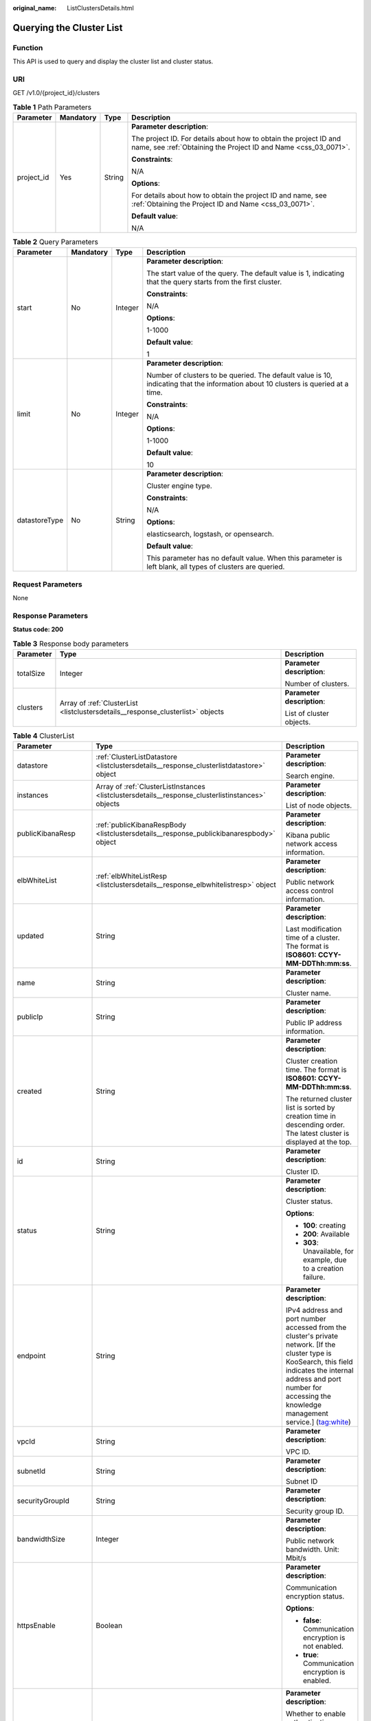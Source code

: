:original_name: ListClustersDetails.html

.. _ListClustersDetails:

Querying the Cluster List
=========================

Function
--------

This API is used to query and display the cluster list and cluster status.

URI
---

GET /v1.0/{project_id}/clusters

.. table:: **Table 1** Path Parameters

   +-----------------+-----------------+-----------------+--------------------------------------------------------------------------------------------------------------------------------------+
   | Parameter       | Mandatory       | Type            | Description                                                                                                                          |
   +=================+=================+=================+======================================================================================================================================+
   | project_id      | Yes             | String          | **Parameter description**:                                                                                                           |
   |                 |                 |                 |                                                                                                                                      |
   |                 |                 |                 | The project ID. For details about how to obtain the project ID and name, see :ref:`Obtaining the Project ID and Name <css_03_0071>`. |
   |                 |                 |                 |                                                                                                                                      |
   |                 |                 |                 | **Constraints**:                                                                                                                     |
   |                 |                 |                 |                                                                                                                                      |
   |                 |                 |                 | N/A                                                                                                                                  |
   |                 |                 |                 |                                                                                                                                      |
   |                 |                 |                 | **Options**:                                                                                                                         |
   |                 |                 |                 |                                                                                                                                      |
   |                 |                 |                 | For details about how to obtain the project ID and name, see :ref:`Obtaining the Project ID and Name <css_03_0071>`.                 |
   |                 |                 |                 |                                                                                                                                      |
   |                 |                 |                 | **Default value**:                                                                                                                   |
   |                 |                 |                 |                                                                                                                                      |
   |                 |                 |                 | N/A                                                                                                                                  |
   +-----------------+-----------------+-----------------+--------------------------------------------------------------------------------------------------------------------------------------+

.. table:: **Table 2** Query Parameters

   +-----------------+-----------------+-----------------+------------------------------------------------------------------------------------------------------------------------------------+
   | Parameter       | Mandatory       | Type            | Description                                                                                                                        |
   +=================+=================+=================+====================================================================================================================================+
   | start           | No              | Integer         | **Parameter description**:                                                                                                         |
   |                 |                 |                 |                                                                                                                                    |
   |                 |                 |                 | The start value of the query. The default value is 1, indicating that the query starts from the first cluster.                     |
   |                 |                 |                 |                                                                                                                                    |
   |                 |                 |                 | **Constraints**:                                                                                                                   |
   |                 |                 |                 |                                                                                                                                    |
   |                 |                 |                 | N/A                                                                                                                                |
   |                 |                 |                 |                                                                                                                                    |
   |                 |                 |                 | **Options**:                                                                                                                       |
   |                 |                 |                 |                                                                                                                                    |
   |                 |                 |                 | 1-1000                                                                                                                             |
   |                 |                 |                 |                                                                                                                                    |
   |                 |                 |                 | **Default value**:                                                                                                                 |
   |                 |                 |                 |                                                                                                                                    |
   |                 |                 |                 | 1                                                                                                                                  |
   +-----------------+-----------------+-----------------+------------------------------------------------------------------------------------------------------------------------------------+
   | limit           | No              | Integer         | **Parameter description**:                                                                                                         |
   |                 |                 |                 |                                                                                                                                    |
   |                 |                 |                 | Number of clusters to be queried. The default value is 10, indicating that the information about 10 clusters is queried at a time. |
   |                 |                 |                 |                                                                                                                                    |
   |                 |                 |                 | **Constraints**:                                                                                                                   |
   |                 |                 |                 |                                                                                                                                    |
   |                 |                 |                 | N/A                                                                                                                                |
   |                 |                 |                 |                                                                                                                                    |
   |                 |                 |                 | **Options**:                                                                                                                       |
   |                 |                 |                 |                                                                                                                                    |
   |                 |                 |                 | 1-1000                                                                                                                             |
   |                 |                 |                 |                                                                                                                                    |
   |                 |                 |                 | **Default value**:                                                                                                                 |
   |                 |                 |                 |                                                                                                                                    |
   |                 |                 |                 | 10                                                                                                                                 |
   +-----------------+-----------------+-----------------+------------------------------------------------------------------------------------------------------------------------------------+
   | datastoreType   | No              | String          | **Parameter description**:                                                                                                         |
   |                 |                 |                 |                                                                                                                                    |
   |                 |                 |                 | Cluster engine type.                                                                                                               |
   |                 |                 |                 |                                                                                                                                    |
   |                 |                 |                 | **Constraints**:                                                                                                                   |
   |                 |                 |                 |                                                                                                                                    |
   |                 |                 |                 | N/A                                                                                                                                |
   |                 |                 |                 |                                                                                                                                    |
   |                 |                 |                 | **Options**:                                                                                                                       |
   |                 |                 |                 |                                                                                                                                    |
   |                 |                 |                 | elasticsearch, logstash, or opensearch.                                                                                            |
   |                 |                 |                 |                                                                                                                                    |
   |                 |                 |                 | **Default value**:                                                                                                                 |
   |                 |                 |                 |                                                                                                                                    |
   |                 |                 |                 | This parameter has no default value. When this parameter is left blank, all types of clusters are queried.                         |
   +-----------------+-----------------+-----------------+------------------------------------------------------------------------------------------------------------------------------------+

Request Parameters
------------------

None

Response Parameters
-------------------

**Status code: 200**

.. table:: **Table 3** Response body parameters

   +-----------------------+---------------------------------------------------------------------------------+----------------------------+
   | Parameter             | Type                                                                            | Description                |
   +=======================+=================================================================================+============================+
   | totalSize             | Integer                                                                         | **Parameter description**: |
   |                       |                                                                                 |                            |
   |                       |                                                                                 | Number of clusters.        |
   +-----------------------+---------------------------------------------------------------------------------+----------------------------+
   | clusters              | Array of :ref:`ClusterList <listclustersdetails__response_clusterlist>` objects | **Parameter description**: |
   |                       |                                                                                 |                            |
   |                       |                                                                                 | List of cluster objects.   |
   +-----------------------+---------------------------------------------------------------------------------+----------------------------+

.. _listclustersdetails__response_clusterlist:

.. table:: **Table 4** ClusterList

   +-----------------------+---------------------------------------------------------------------------------------------------+--------------------------------------------------------------------------------------------------------------------------------------------------------------------------------------------------------------------------------------------------------------------------------+
   | Parameter             | Type                                                                                              | Description                                                                                                                                                                                                                                                                    |
   +=======================+===================================================================================================+================================================================================================================================================================================================================================================================================+
   | datastore             | :ref:`ClusterListDatastore <listclustersdetails__response_clusterlistdatastore>` object           | **Parameter description**:                                                                                                                                                                                                                                                     |
   |                       |                                                                                                   |                                                                                                                                                                                                                                                                                |
   |                       |                                                                                                   | Search engine.                                                                                                                                                                                                                                                                 |
   +-----------------------+---------------------------------------------------------------------------------------------------+--------------------------------------------------------------------------------------------------------------------------------------------------------------------------------------------------------------------------------------------------------------------------------+
   | instances             | Array of :ref:`ClusterListInstances <listclustersdetails__response_clusterlistinstances>` objects | **Parameter description**:                                                                                                                                                                                                                                                     |
   |                       |                                                                                                   |                                                                                                                                                                                                                                                                                |
   |                       |                                                                                                   | List of node objects.                                                                                                                                                                                                                                                          |
   +-----------------------+---------------------------------------------------------------------------------------------------+--------------------------------------------------------------------------------------------------------------------------------------------------------------------------------------------------------------------------------------------------------------------------------+
   | publicKibanaResp      | :ref:`publicKibanaRespBody <listclustersdetails__response_publickibanarespbody>` object           | **Parameter description**:                                                                                                                                                                                                                                                     |
   |                       |                                                                                                   |                                                                                                                                                                                                                                                                                |
   |                       |                                                                                                   | Kibana public network access information.                                                                                                                                                                                                                                      |
   +-----------------------+---------------------------------------------------------------------------------------------------+--------------------------------------------------------------------------------------------------------------------------------------------------------------------------------------------------------------------------------------------------------------------------------+
   | elbWhiteList          | :ref:`elbWhiteListResp <listclustersdetails__response_elbwhitelistresp>` object                   | **Parameter description**:                                                                                                                                                                                                                                                     |
   |                       |                                                                                                   |                                                                                                                                                                                                                                                                                |
   |                       |                                                                                                   | Public network access control information.                                                                                                                                                                                                                                     |
   +-----------------------+---------------------------------------------------------------------------------------------------+--------------------------------------------------------------------------------------------------------------------------------------------------------------------------------------------------------------------------------------------------------------------------------+
   | updated               | String                                                                                            | **Parameter description**:                                                                                                                                                                                                                                                     |
   |                       |                                                                                                   |                                                                                                                                                                                                                                                                                |
   |                       |                                                                                                   | Last modification time of a cluster. The format is **ISO8601: CCYY-MM-DDThh:mm:ss**.                                                                                                                                                                                           |
   +-----------------------+---------------------------------------------------------------------------------------------------+--------------------------------------------------------------------------------------------------------------------------------------------------------------------------------------------------------------------------------------------------------------------------------+
   | name                  | String                                                                                            | **Parameter description**:                                                                                                                                                                                                                                                     |
   |                       |                                                                                                   |                                                                                                                                                                                                                                                                                |
   |                       |                                                                                                   | Cluster name.                                                                                                                                                                                                                                                                  |
   +-----------------------+---------------------------------------------------------------------------------------------------+--------------------------------------------------------------------------------------------------------------------------------------------------------------------------------------------------------------------------------------------------------------------------------+
   | publicIp              | String                                                                                            | **Parameter description**:                                                                                                                                                                                                                                                     |
   |                       |                                                                                                   |                                                                                                                                                                                                                                                                                |
   |                       |                                                                                                   | Public IP address information.                                                                                                                                                                                                                                                 |
   +-----------------------+---------------------------------------------------------------------------------------------------+--------------------------------------------------------------------------------------------------------------------------------------------------------------------------------------------------------------------------------------------------------------------------------+
   | created               | String                                                                                            | **Parameter description**:                                                                                                                                                                                                                                                     |
   |                       |                                                                                                   |                                                                                                                                                                                                                                                                                |
   |                       |                                                                                                   | Cluster creation time. The format is **ISO8601: CCYY-MM-DDThh:mm:ss**.                                                                                                                                                                                                         |
   |                       |                                                                                                   |                                                                                                                                                                                                                                                                                |
   |                       |                                                                                                   | The returned cluster list is sorted by creation time in descending order. The latest cluster is displayed at the top.                                                                                                                                                          |
   +-----------------------+---------------------------------------------------------------------------------------------------+--------------------------------------------------------------------------------------------------------------------------------------------------------------------------------------------------------------------------------------------------------------------------------+
   | id                    | String                                                                                            | **Parameter description**:                                                                                                                                                                                                                                                     |
   |                       |                                                                                                   |                                                                                                                                                                                                                                                                                |
   |                       |                                                                                                   | Cluster ID.                                                                                                                                                                                                                                                                    |
   +-----------------------+---------------------------------------------------------------------------------------------------+--------------------------------------------------------------------------------------------------------------------------------------------------------------------------------------------------------------------------------------------------------------------------------+
   | status                | String                                                                                            | **Parameter description**:                                                                                                                                                                                                                                                     |
   |                       |                                                                                                   |                                                                                                                                                                                                                                                                                |
   |                       |                                                                                                   | Cluster status.                                                                                                                                                                                                                                                                |
   |                       |                                                                                                   |                                                                                                                                                                                                                                                                                |
   |                       |                                                                                                   | **Options**:                                                                                                                                                                                                                                                                   |
   |                       |                                                                                                   |                                                                                                                                                                                                                                                                                |
   |                       |                                                                                                   | -  **100**: creating                                                                                                                                                                                                                                                           |
   |                       |                                                                                                   |                                                                                                                                                                                                                                                                                |
   |                       |                                                                                                   | -  **200**: Available                                                                                                                                                                                                                                                          |
   |                       |                                                                                                   |                                                                                                                                                                                                                                                                                |
   |                       |                                                                                                   | -  **303**: Unavailable, for example, due to a creation failure.                                                                                                                                                                                                               |
   +-----------------------+---------------------------------------------------------------------------------------------------+--------------------------------------------------------------------------------------------------------------------------------------------------------------------------------------------------------------------------------------------------------------------------------+
   | endpoint              | String                                                                                            | **Parameter description**:                                                                                                                                                                                                                                                     |
   |                       |                                                                                                   |                                                                                                                                                                                                                                                                                |
   |                       |                                                                                                   | IPv4 address and port number accessed from the cluster's private network. [If the cluster type is KooSearch, this field indicates the internal address and port number for accessing the knowledge management service.] (tag:white)                                            |
   +-----------------------+---------------------------------------------------------------------------------------------------+--------------------------------------------------------------------------------------------------------------------------------------------------------------------------------------------------------------------------------------------------------------------------------+
   | vpcId                 | String                                                                                            | **Parameter description**:                                                                                                                                                                                                                                                     |
   |                       |                                                                                                   |                                                                                                                                                                                                                                                                                |
   |                       |                                                                                                   | VPC ID.                                                                                                                                                                                                                                                                        |
   +-----------------------+---------------------------------------------------------------------------------------------------+--------------------------------------------------------------------------------------------------------------------------------------------------------------------------------------------------------------------------------------------------------------------------------+
   | subnetId              | String                                                                                            | **Parameter description**:                                                                                                                                                                                                                                                     |
   |                       |                                                                                                   |                                                                                                                                                                                                                                                                                |
   |                       |                                                                                                   | Subnet ID                                                                                                                                                                                                                                                                      |
   +-----------------------+---------------------------------------------------------------------------------------------------+--------------------------------------------------------------------------------------------------------------------------------------------------------------------------------------------------------------------------------------------------------------------------------+
   | securityGroupId       | String                                                                                            | **Parameter description**:                                                                                                                                                                                                                                                     |
   |                       |                                                                                                   |                                                                                                                                                                                                                                                                                |
   |                       |                                                                                                   | Security group ID.                                                                                                                                                                                                                                                             |
   +-----------------------+---------------------------------------------------------------------------------------------------+--------------------------------------------------------------------------------------------------------------------------------------------------------------------------------------------------------------------------------------------------------------------------------+
   | bandwidthSize         | Integer                                                                                           | **Parameter description**:                                                                                                                                                                                                                                                     |
   |                       |                                                                                                   |                                                                                                                                                                                                                                                                                |
   |                       |                                                                                                   | Public network bandwidth. Unit: Mbit/s                                                                                                                                                                                                                                         |
   +-----------------------+---------------------------------------------------------------------------------------------------+--------------------------------------------------------------------------------------------------------------------------------------------------------------------------------------------------------------------------------------------------------------------------------+
   | httpsEnable           | Boolean                                                                                           | **Parameter description**:                                                                                                                                                                                                                                                     |
   |                       |                                                                                                   |                                                                                                                                                                                                                                                                                |
   |                       |                                                                                                   | Communication encryption status.                                                                                                                                                                                                                                               |
   |                       |                                                                                                   |                                                                                                                                                                                                                                                                                |
   |                       |                                                                                                   | **Options**:                                                                                                                                                                                                                                                                   |
   |                       |                                                                                                   |                                                                                                                                                                                                                                                                                |
   |                       |                                                                                                   | -  **false**: Communication encryption is not enabled.                                                                                                                                                                                                                         |
   |                       |                                                                                                   |                                                                                                                                                                                                                                                                                |
   |                       |                                                                                                   | -  **true**: Communication encryption is enabled.                                                                                                                                                                                                                              |
   +-----------------------+---------------------------------------------------------------------------------------------------+--------------------------------------------------------------------------------------------------------------------------------------------------------------------------------------------------------------------------------------------------------------------------------+
   | authorityEnable       | Boolean                                                                                           | **Parameter description**:                                                                                                                                                                                                                                                     |
   |                       |                                                                                                   |                                                                                                                                                                                                                                                                                |
   |                       |                                                                                                   | Whether to enable authentication.                                                                                                                                                                                                                                              |
   |                       |                                                                                                   |                                                                                                                                                                                                                                                                                |
   |                       |                                                                                                   | **Options**:                                                                                                                                                                                                                                                                   |
   |                       |                                                                                                   |                                                                                                                                                                                                                                                                                |
   |                       |                                                                                                   | -  **true**: Authentication is enabled for the cluster.                                                                                                                                                                                                                        |
   |                       |                                                                                                   |                                                                                                                                                                                                                                                                                |
   |                       |                                                                                                   | -  **false**: Authentication is disabled for the cluster.                                                                                                                                                                                                                      |
   +-----------------------+---------------------------------------------------------------------------------------------------+--------------------------------------------------------------------------------------------------------------------------------------------------------------------------------------------------------------------------------------------------------------------------------+
   | diskEncrypted         | Boolean                                                                                           | **Parameter description**:                                                                                                                                                                                                                                                     |
   |                       |                                                                                                   |                                                                                                                                                                                                                                                                                |
   |                       |                                                                                                   | Whether disks are encrypted.                                                                                                                                                                                                                                                   |
   |                       |                                                                                                   |                                                                                                                                                                                                                                                                                |
   |                       |                                                                                                   | **Options**:                                                                                                                                                                                                                                                                   |
   |                       |                                                                                                   |                                                                                                                                                                                                                                                                                |
   |                       |                                                                                                   | -  **true**: Disks are encrypted.                                                                                                                                                                                                                                              |
   |                       |                                                                                                   |                                                                                                                                                                                                                                                                                |
   |                       |                                                                                                   | -  **false**: Disk are not encrypted.                                                                                                                                                                                                                                          |
   +-----------------------+---------------------------------------------------------------------------------------------------+--------------------------------------------------------------------------------------------------------------------------------------------------------------------------------------------------------------------------------------------------------------------------------+
   | backupAvailable       | Boolean                                                                                           | **Parameter description**:                                                                                                                                                                                                                                                     |
   |                       |                                                                                                   |                                                                                                                                                                                                                                                                                |
   |                       |                                                                                                   | Whether the snapshot function is enabled.                                                                                                                                                                                                                                      |
   |                       |                                                                                                   |                                                                                                                                                                                                                                                                                |
   |                       |                                                                                                   | **Options**:                                                                                                                                                                                                                                                                   |
   |                       |                                                                                                   |                                                                                                                                                                                                                                                                                |
   |                       |                                                                                                   | -  **true**: The snapshot function is enabled.                                                                                                                                                                                                                                 |
   |                       |                                                                                                   |                                                                                                                                                                                                                                                                                |
   |                       |                                                                                                   | -  **false**: The snapshot function is disabled.                                                                                                                                                                                                                               |
   +-----------------------+---------------------------------------------------------------------------------------------------+--------------------------------------------------------------------------------------------------------------------------------------------------------------------------------------------------------------------------------------------------------------------------------+
   | actionProgress        | Object                                                                                            | **Parameter description**:                                                                                                                                                                                                                                                     |
   |                       |                                                                                                   |                                                                                                                                                                                                                                                                                |
   |                       |                                                                                                   | Cluster behavior progress, which shows the progress of cluster creation and scaling in percentage. **CREATING** indicates the progress of creation.                                                                                                                            |
   +-----------------------+---------------------------------------------------------------------------------------------------+--------------------------------------------------------------------------------------------------------------------------------------------------------------------------------------------------------------------------------------------------------------------------------+
   | actions               | Array of strings                                                                                  | **Parameter description**:                                                                                                                                                                                                                                                     |
   |                       |                                                                                                   |                                                                                                                                                                                                                                                                                |
   |                       |                                                                                                   | Current behavior of a cluster. **REBOOTING** indicates that the cluster is being restarted. **GROWING** indicates that the cluster is being scaled. **RESTORING** indicates that the cluster is being restored. **SNAPSHOTTING** indicates that the snapshot is being created. |
   +-----------------------+---------------------------------------------------------------------------------------------------+--------------------------------------------------------------------------------------------------------------------------------------------------------------------------------------------------------------------------------------------------------------------------------+
   | enterpriseProjectId   | String                                                                                            | **Parameter description**:                                                                                                                                                                                                                                                     |
   |                       |                                                                                                   |                                                                                                                                                                                                                                                                                |
   |                       |                                                                                                   | ID of the enterprise project that a cluster belongs.                                                                                                                                                                                                                           |
   |                       |                                                                                                   |                                                                                                                                                                                                                                                                                |
   |                       |                                                                                                   | If the user of the cluster has not enabled the enterprise project, the setting of this parameter is not returned.                                                                                                                                                              |
   +-----------------------+---------------------------------------------------------------------------------------------------+--------------------------------------------------------------------------------------------------------------------------------------------------------------------------------------------------------------------------------------------------------------------------------+
   | tags                  | Array of :ref:`ClusterListTags <listclustersdetails__response_clusterlisttags>` objects           | **Parameter description**:                                                                                                                                                                                                                                                     |
   |                       |                                                                                                   |                                                                                                                                                                                                                                                                                |
   |                       |                                                                                                   | Cluster tags.                                                                                                                                                                                                                                                                  |
   +-----------------------+---------------------------------------------------------------------------------------------------+--------------------------------------------------------------------------------------------------------------------------------------------------------------------------------------------------------------------------------------------------------------------------------+
   | failedReason          | :ref:`ClusterListFailedReasons <listclustersdetails__response_clusterlistfailedreasons>` object   | **Parameter description**:                                                                                                                                                                                                                                                     |
   |                       |                                                                                                   |                                                                                                                                                                                                                                                                                |
   |                       |                                                                                                   | Failure cause. If the cluster is in the available status, this parameter is not returned.                                                                                                                                                                                      |
   +-----------------------+---------------------------------------------------------------------------------------------------+--------------------------------------------------------------------------------------------------------------------------------------------------------------------------------------------------------------------------------------------------------------------------------+
   | bandwidthResourceId   | String                                                                                            | **Parameter description**:                                                                                                                                                                                                                                                     |
   |                       |                                                                                                   |                                                                                                                                                                                                                                                                                |
   |                       |                                                                                                   | ID of the resource accessed from the ES public network                                                                                                                                                                                                                         |
   +-----------------------+---------------------------------------------------------------------------------------------------+--------------------------------------------------------------------------------------------------------------------------------------------------------------------------------------------------------------------------------------------------------------------------------+
   | ipv6Endpoint          | String                                                                                            | **Parameter description**:                                                                                                                                                                                                                                                     |
   |                       |                                                                                                   |                                                                                                                                                                                                                                                                                |
   |                       |                                                                                                   | IPv6 address and port number accessed from the cluster's private network.                                                                                                                                                                                                      |
   +-----------------------+---------------------------------------------------------------------------------------------------+--------------------------------------------------------------------------------------------------------------------------------------------------------------------------------------------------------------------------------------------------------------------------------+
   | cmkId                 | String                                                                                            | **Parameter description**:                                                                                                                                                                                                                                                     |
   |                       |                                                                                                   |                                                                                                                                                                                                                                                                                |
   |                       |                                                                                                   | Encryption key ID used by the current cluster.                                                                                                                                                                                                                                 |
   +-----------------------+---------------------------------------------------------------------------------------------------+--------------------------------------------------------------------------------------------------------------------------------------------------------------------------------------------------------------------------------------------------------------------------------+

.. _listclustersdetails__response_clusterlistdatastore:

.. table:: **Table 5** ClusterListDatastore

   +-----------------------+-----------------------+----------------------------------------------------------------------------------------------------------------------------+
   | Parameter             | Type                  | Description                                                                                                                |
   +=======================+=======================+============================================================================================================================+
   | type                  | String                | **Parameter description**:                                                                                                 |
   |                       |                       |                                                                                                                            |
   |                       |                       | Cluster engine type.                                                                                                       |
   |                       |                       |                                                                                                                            |
   |                       |                       | **Options**:                                                                                                               |
   |                       |                       |                                                                                                                            |
   |                       |                       | elasticsearch, logstash, or opensearch.                                                                                    |
   +-----------------------+-----------------------+----------------------------------------------------------------------------------------------------------------------------+
   | version               | String                | **Parameter description**:                                                                                                 |
   |                       |                       |                                                                                                                            |
   |                       |                       | Version of the CSS cluster engine.                                                                                         |
   |                       |                       |                                                                                                                            |
   |                       |                       | **Options**:                                                                                                               |
   |                       |                       |                                                                                                                            |
   |                       |                       | For details, see the supported versions in :ref:`Before You Start <css_03_0001>`.                                          |
   +-----------------------+-----------------------+----------------------------------------------------------------------------------------------------------------------------+
   | supportSecuritymode   | Boolean               | **Parameter description**:                                                                                                 |
   |                       |                       |                                                                                                                            |
   |                       |                       | Whether the security mode is supported.                                                                                    |
   |                       |                       |                                                                                                                            |
   |                       |                       | **Options**:                                                                                                               |
   |                       |                       |                                                                                                                            |
   |                       |                       | The value can be **true** (supported) or **false** (not supported).                                                        |
   +-----------------------+-----------------------+----------------------------------------------------------------------------------------------------------------------------+
   | subVersion            | String                | **Parameter description**:                                                                                                 |
   |                       |                       |                                                                                                                            |
   |                       |                       | Cluster image version.                                                                                                     |
   +-----------------------+-----------------------+----------------------------------------------------------------------------------------------------------------------------+
   | isEosCluster          | Boolean               | **Parameter description**:                                                                                                 |
   |                       |                       |                                                                                                                            |
   |                       |                       | Whether the cluster image version has reached EOS.                                                                         |
   |                       |                       |                                                                                                                            |
   |                       |                       | **Options**:                                                                                                               |
   |                       |                       |                                                                                                                            |
   |                       |                       | **true** indicates that the image version has reached EOS; **false** indicates that the image version has not reached EOS. |
   +-----------------------+-----------------------+----------------------------------------------------------------------------------------------------------------------------+

.. _listclustersdetails__response_clusterlistinstances:

.. table:: **Table 6** ClusterListInstances

   +-----------------------+---------------------------------------------------------------------------------+------------------------------------------------------------------+
   | Parameter             | Type                                                                            | Description                                                      |
   +=======================+=================================================================================+==================================================================+
   | status                | String                                                                          | **Parameter description**:                                       |
   |                       |                                                                                 |                                                                  |
   |                       |                                                                                 | Node status.                                                     |
   |                       |                                                                                 |                                                                  |
   |                       |                                                                                 | **Options**:                                                     |
   |                       |                                                                                 |                                                                  |
   |                       |                                                                                 | -  **100**: creating                                             |
   |                       |                                                                                 |                                                                  |
   |                       |                                                                                 | -  **200**: Available                                            |
   |                       |                                                                                 |                                                                  |
   |                       |                                                                                 | -  **303**: Unavailable, for example, due to a creation failure. |
   +-----------------------+---------------------------------------------------------------------------------+------------------------------------------------------------------+
   | type                  | String                                                                          | **Parameter description**:                                       |
   |                       |                                                                                 |                                                                  |
   |                       |                                                                                 | Type of the current node.                                        |
   +-----------------------+---------------------------------------------------------------------------------+------------------------------------------------------------------+
   | id                    | String                                                                          | **Parameter description**:                                       |
   |                       |                                                                                 |                                                                  |
   |                       |                                                                                 | Instance ID.                                                     |
   +-----------------------+---------------------------------------------------------------------------------+------------------------------------------------------------------+
   | name                  | String                                                                          | **Parameter description**:                                       |
   |                       |                                                                                 |                                                                  |
   |                       |                                                                                 | Instance name.                                                   |
   +-----------------------+---------------------------------------------------------------------------------+------------------------------------------------------------------+
   | specCode              | String                                                                          | **Parameter description**:                                       |
   |                       |                                                                                 |                                                                  |
   |                       |                                                                                 | Node flavor name.                                                |
   +-----------------------+---------------------------------------------------------------------------------+------------------------------------------------------------------+
   | azCode                | String                                                                          | **Parameter description**:                                       |
   |                       |                                                                                 |                                                                  |
   |                       |                                                                                 | AZ of a node.                                                    |
   +-----------------------+---------------------------------------------------------------------------------+------------------------------------------------------------------+
   | ip                    | String                                                                          | **Parameter description**:                                       |
   |                       |                                                                                 |                                                                  |
   |                       |                                                                                 | Instance IP address.                                             |
   +-----------------------+---------------------------------------------------------------------------------+------------------------------------------------------------------+
   | volume                | :ref:`ClusterVolumeRsp <listclustersdetails__response_clustervolumersp>` object | **Parameter description**:                                       |
   |                       |                                                                                 |                                                                  |
   |                       |                                                                                 | Instance disk information.                                       |
   +-----------------------+---------------------------------------------------------------------------------+------------------------------------------------------------------+
   | resourceId            | String                                                                          | **Parameter description**:                                       |
   |                       |                                                                                 |                                                                  |
   |                       |                                                                                 | Instance resource ID.                                            |
   +-----------------------+---------------------------------------------------------------------------------+------------------------------------------------------------------+

.. _listclustersdetails__response_clustervolumersp:

.. table:: **Table 7** ClusterVolumeRsp

   +-----------------------+-----------------------+----------------------------+
   | Parameter             | Type                  | Description                |
   +=======================+=======================+============================+
   | type                  | String                | **Parameter description**: |
   |                       |                       |                            |
   |                       |                       | Instance disk type.        |
   +-----------------------+-----------------------+----------------------------+
   | size                  | Integer               | **Parameter description**: |
   |                       |                       |                            |
   |                       |                       | Instance disk size.        |
   +-----------------------+-----------------------+----------------------------+
   | resourceIds           | Array of strings      | **Parameter description**: |
   |                       |                       |                            |
   |                       |                       | Instance disk resource ID. |
   +-----------------------+-----------------------+----------------------------+

.. _listclustersdetails__response_publickibanarespbody:

.. table:: **Table 8** publicKibanaRespBody

   +-----------------------+---------------------------------------------------------------------------------------------+--------------------------------------------------------+
   | Parameter             | Type                                                                                        | Description                                            |
   +=======================+=============================================================================================+========================================================+
   | eipSize               | Integer                                                                                     | Bandwidth range. Unit: Mbit/s                          |
   +-----------------------+---------------------------------------------------------------------------------------------+--------------------------------------------------------+
   | elbWhiteListResp      | :ref:`kibanaElbWhiteListResp <listclustersdetails__response_kibanaelbwhitelistresp>` object | **Parameter description**:                             |
   |                       |                                                                                             |                                                        |
   |                       |                                                                                             | Kibana public network access control information.      |
   +-----------------------+---------------------------------------------------------------------------------------------+--------------------------------------------------------+
   | publicKibanaIp        | String                                                                                      | **Parameter description**:                             |
   |                       |                                                                                             |                                                        |
   |                       |                                                                                             | Specifies the IP address for accessing Kibana.         |
   +-----------------------+---------------------------------------------------------------------------------------------+--------------------------------------------------------+
   | bandwidthResourceId   | String                                                                                      | **Parameter description**:                             |
   |                       |                                                                                             |                                                        |
   |                       |                                                                                             | Resource ID corresponding to the Kibana public network |
   +-----------------------+---------------------------------------------------------------------------------------------+--------------------------------------------------------+

.. _listclustersdetails__response_kibanaelbwhitelistresp:

.. table:: **Table 9** kibanaElbWhiteListResp

   +-----------------------+-----------------------+---------------------------------------------+
   | Parameter             | Type                  | Description                                 |
   +=======================+=======================+=============================================+
   | enableWhiteList       | Boolean               | Whether to enable Kibana access control.    |
   |                       |                       |                                             |
   |                       |                       | **Options**:                                |
   |                       |                       |                                             |
   |                       |                       | -  **true**: Access control is enabled.     |
   |                       |                       |                                             |
   |                       |                       | -  **false**: Access control is disabled.   |
   +-----------------------+-----------------------+---------------------------------------------+
   | whiteList             | String                | **Parameter description**:                  |
   |                       |                       |                                             |
   |                       |                       | Whitelist for Kibana public network access. |
   +-----------------------+-----------------------+---------------------------------------------+

.. _listclustersdetails__response_elbwhitelistresp:

.. table:: **Table 10** elbWhiteListResp

   +-----------------------+-----------------------+----------------------------------------------------------+
   | Parameter             | Type                  | Description                                              |
   +=======================+=======================+==========================================================+
   | enableWhiteList       | Boolean               | **Parameter description**:                               |
   |                       |                       |                                                          |
   |                       |                       | Whether to enable public network access control.         |
   |                       |                       |                                                          |
   |                       |                       | **Options**:                                             |
   |                       |                       |                                                          |
   |                       |                       | -  **true**: Public network access control is enabled.   |
   |                       |                       |                                                          |
   |                       |                       | -  **false**: Public network access control is disabled. |
   +-----------------------+-----------------------+----------------------------------------------------------+
   | whiteList             | String                | **Parameter description**:                               |
   |                       |                       |                                                          |
   |                       |                       | Whitelist for public network access.                     |
   +-----------------------+-----------------------+----------------------------------------------------------+

.. _listclustersdetails__response_clusterlisttags:

.. table:: **Table 11** ClusterListTags

   +-----------------------+-----------------------+----------------------------+
   | Parameter             | Type                  | Description                |
   +=======================+=======================+============================+
   | key                   | String                | **Parameter description**: |
   |                       |                       |                            |
   |                       |                       | Tag key.                   |
   +-----------------------+-----------------------+----------------------------+
   | value                 | String                | **Parameter description**: |
   |                       |                       |                            |
   |                       |                       | Tag value.                 |
   +-----------------------+-----------------------+----------------------------+

.. _listclustersdetails__response_clusterlistfailedreasons:

.. table:: **Table 12** ClusterListFailedReasons

   +-----------------------+-----------------------+-----------------------------------------------------------+
   | Parameter             | Type                  | Description                                               |
   +=======================+=======================+===========================================================+
   | errorCode             | String                | **Parameter description**:                                |
   |                       |                       |                                                           |
   |                       |                       | Error code.                                               |
   |                       |                       |                                                           |
   |                       |                       | **Options**:                                              |
   |                       |                       |                                                           |
   |                       |                       | -  **CSS.6000**: A cluster fails to be created.           |
   |                       |                       |                                                           |
   |                       |                       | -  **CSS.6001**: A cluster fails to be scaled out.        |
   |                       |                       |                                                           |
   |                       |                       | -  **CSS.6002**: A cluster fails to be restarted.         |
   |                       |                       |                                                           |
   |                       |                       | -  **CSS.6004**: A node fails to be created in a cluster. |
   |                       |                       |                                                           |
   |                       |                       | -  **CSS.6005**: A service fails to be initialized.       |
   +-----------------------+-----------------------+-----------------------------------------------------------+
   | errorMsg              | String                | **Parameter description**:                                |
   |                       |                       |                                                           |
   |                       |                       | Error details.                                            |
   +-----------------------+-----------------------+-----------------------------------------------------------+

Example Requests
----------------

-  Query the first two clusters.

   .. code-block::

      - Method 1: GET https://{Endpoint}/v1.0/6204a5bd270343b5885144cf9c8c158d/clusters?start=1&limit=2- Method 2: GET https://{Endpoint}/v1.0/6204a5bd270343b5885144cf9c8c158d/clusters?limit=2

-  Query the first ten clusters.

   .. code-block::

      - Method 1: GET https://{Endpoint}/v1.0/6204a5bd270343b5885144cf9c8c158d/clusters?start=1&limit=10- Method 2: GET https://{Endpoint}/v1.0/6204a5bd270343b5885144cf9c8c158d/clusters?limit=10

Example Responses
-----------------

**Status code: 200**

Request succeeded.

.. code-block::

   {
     "totalSize" : 1,
     "clusters" : [ {
       "datastore" : {
         "type" : "elasticsearch",
         "version" : "7.10.2",
         "subVersion" : "7.10.2_24.3.0_0827",
         "isEosCluster" : false,
         "supportSecuritymode" : false
       },
       "instances" : [ {
         "status" : "200",
         "type" : "ess",
         "id" : "{INSTANCE_ID}",
         "name" : "css-8bc5-ess-esn-1-1",
         "specCode" : "ess.spec-4u8g",
         "azCode" : "{AZ_CODE}",
         "volume" : {
           "type" : "ULTRAHIGH",
           "size" : 40,
           "resourceIds" : [ "{RESOURCE_ID}" ]
         },
         "ip" : "192.168.0.122",
         "resourceId" : "{RESOURCE_ID}"
       } ],
       "publicKibanaResp" : {
         "eipSize" : 10,
         "publicKibanaIp" : "100.95.152.28:9200",
         "elbWhiteListResp" : null,
         "bandwidthResourceId" : "18bec13f-5cc1-4631-867f-33505d15be12"
       },
       "elbWhiteList" : {
         "whiteList" : "",
         "enableWhiteList" : false
       },
       "updated" : "2023-10-09T02:07:13",
       "name" : "css-8bc5",
       "publicIp" : "100.85.222.202",
       "created" : "2023-10-09T02:07:13",
       "id" : "{CLUSTER_ID}",
       "status" : "200",
       "endpoint" : "192.168.0.122:9200",
       "vpcId" : "{VPC_ID}",
       "subnetId" : "{SUBNET_ID}",
       "securityGroupId" : "{SECURITY_GROUP_ID}",
       "bandwidthResourceId" : "{BANDWIDTH_RESOURCE_ID}",
       "bandwidthSize" : 3,
       "httpsEnable" : true,
       "authorityEnable" : true,
       "diskEncrypted" : false,
       "backupAvailable" : false,
       "actionProgress" : { },
       "actions" : [ ],
       "enterpriseProjectId" : "0",
       "tags" : [ ],
       "period" : true
     } ]
   }

Status Codes
------------

+-----------------------------------+--------------------------------------------+
| Status Code                       | Description                                |
+===================================+============================================+
| 200                               | Request succeeded.                         |
+-----------------------------------+--------------------------------------------+
| 400                               | Invalid request.                           |
|                                   |                                            |
|                                   | Modify the request before retry.           |
+-----------------------------------+--------------------------------------------+
| 404                               | The requested resource could not be found. |
|                                   |                                            |
|                                   | Modify the request before retry.           |
+-----------------------------------+--------------------------------------------+

Error Codes
-----------

See :ref:`Error Codes <css_03_0076>`.
